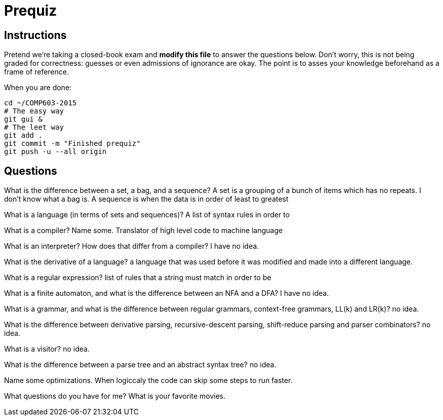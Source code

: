 = Prequiz

== Instructions

Pretend we're taking a closed-book exam and *modify this file* to answer the questions below.
Don't worry, this is not being graded for correctness: guesses or even admissions of ignorance are okay.
The point is to asses your knowledge beforehand as a frame of reference.

When you are done:

----
cd ~/COMP603-2015
# The easy way
git gui &
# The leet way
git add .
git commit -m "Finished prequiz"
git push -u --all origin
----

== Questions

What is the difference between a set, a bag, and a sequence?
A set is a grouping of a bunch of items which has no repeats.
I don't know what a bag is.
A sequence is when the data is in order of least to greatest

What is a language (in terms of sets and sequences)?
A list of syntax rules in order to  

What is a compiler? Name some.
Translator of high level code to machine language

What is an interpreter? How does that differ from a compiler?
I have no idea.

What is the derivative of a language?
a language that was used before it was modified and made into a different language.

What is a regular expression?
list of rules that a string must match in order to be 

What is a finite automaton, and what is the difference between an NFA and a DFA?
I have no idea.

What is a grammar, and what is the difference between regular grammars, context-free grammars, LL(k) and LR(k)?
no idea.

What is the difference between derivative parsing, recursive-descent parsing, shift-reduce parsing and parser combinators?
no idea.

What is a visitor?
no idea.

What is the difference between a parse tree and an abstract syntax tree?
no idea.

Name some optimizations.
When logiccaly the code can skip some steps to run faster.

What questions do you have for me?
What is your favorite movies.
